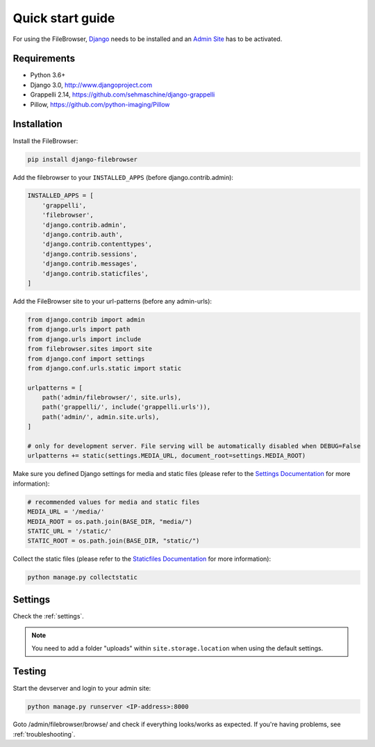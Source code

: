 .. |grappelli| replace:: Grappelli
.. |filebrowser| replace:: FileBrowser

.. _quickstart:

Quick start guide
=================

For using the |filebrowser|, `Django <http://www.djangoproject.com>`_ needs to be installed and an `Admin Site <http://docs.djangoproject.com/en/dev/ref/contrib/admin/>`_ has to be activated.

Requirements
------------

* Python 3.6+
* Django 3.0, http://www.djangoproject.com
* Grappelli 2.14, https://github.com/sehmaschine/django-grappelli
* Pillow, https://github.com/python-imaging/Pillow

Installation
------------

Install the |filebrowser|:

.. code-block:: console

    pip install django-filebrowser

Add the filebrowser to your ``INSTALLED_APPS`` (before django.contrib.admin):

.. code-block:: python

    INSTALLED_APPS = [
        'grappelli',
        'filebrowser',
        'django.contrib.admin',
        'django.contrib.auth',
        'django.contrib.contenttypes',
        'django.contrib.sessions',
        'django.contrib.messages',
        'django.contrib.staticfiles',
    ]

Add the |filebrowser| site to your url-patterns (before any admin-urls):

.. code-block:: python

    from django.contrib import admin
    from django.urls import path
    from django.urls import include
    from filebrowser.sites import site
    from django.conf import settings
    from django.conf.urls.static import static

    urlpatterns = [
        path('admin/filebrowser/', site.urls),
        path('grappelli/', include('grappelli.urls')),
        path('admin/', admin.site.urls),
    ]

    # only for development server. File serving will be automatically disabled when DEBUG=False
    urlpatterns += static(settings.MEDIA_URL, document_root=settings.MEDIA_ROOT)

Make sure you defined Django settings for media and static files (please refer to the `Settings Documentation <https://docs.djangoproject.com/en/dev/ref/settings/>`_ for more information):

.. code-block:: python

    # recommended values for media and static files
    MEDIA_URL = '/media/'
    MEDIA_ROOT = os.path.join(BASE_DIR, "media/")
    STATIC_URL = '/static/'
    STATIC_ROOT = os.path.join(BASE_DIR, "static/")

Collect the static files (please refer to the `Staticfiles Documentation <http://docs.djangoproject.com/en/dev/ref/contrib/staticfiles/>`_ for more information):

.. code-block:: console

    python manage.py collectstatic

Settings
--------

Check the :ref:`settings`.

.. note::
    You need to add a folder "uploads" within ``site.storage.location`` when using the default settings.

Testing
-------

Start the devserver and login to your admin site:

.. code-block:: console

    python manage.py runserver <IP-address>:8000

Goto /admin/filebrowser/browse/ and check if everything looks/works as expected. If you're having problems, see :ref:`troubleshooting`.
